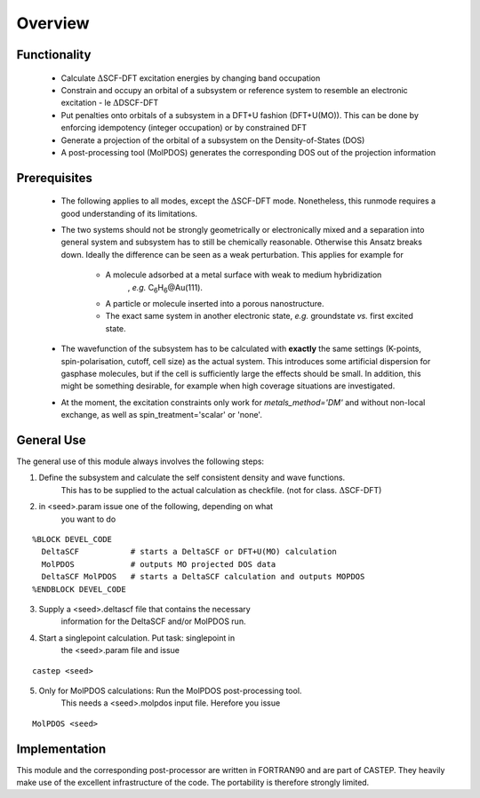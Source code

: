 =============
Overview
=============

---------------
 Functionality
---------------

   - Calculate :math:`\Delta`\SCF-DFT excitation energies by changing band 
     occupation

   - Constrain and occupy an orbital of a subsystem or reference system to resemble an electronic 
     excitation - le :math:`\Delta`\DSCF-DFT

   - Put penalties onto orbitals of a subsystem in a DFT+U fashion (DFT+U(MO)). This can 
     be done by enforcing idempotency (integer occupation) or by constrained DFT

   - Generate a projection of the orbital of a subsystem on the Density-of-States (DOS)

   - A post-processing tool (MolPDOS) generates the corresponding DOS out of 
     the projection information

---------------
Prerequisites
---------------

   - The following applies to all modes, except the :math:`\Delta`\SCF-DFT mode.
     Nonetheless, this runmode requires a good understanding of its limitations.

   - The two systems should not be strongly geometrically or electronically 
     mixed and a separation into 
     general system and subsystem has to still be chemically reasonable. Otherwise 
     this Ansatz breaks down. Ideally the difference can be seen as a weak 
     perturbation. 
     This applies for example for
         
        + A molecule adsorbed at a metal surface with weak to medium hybridization 
           , *e.g.* C\ :sub:`6`\ H\ :sub:`6`\@Au(111).

        +  A particle or molecule inserted into a porous nanostructure. 

        +  The exact same system in another electronic state, *e.g.* 
           groundstate *vs.* first excited state. 
 
   - The wavefunction of the subsystem has to be calculated with 
     **exactly** the same settings (K-points, spin-polarisation, cutoff, cell size)
     as the actual system. This introduces some artificial dispersion 
     for gasphase molecules, but if the cell is sufficiently large 
     the effects should be small. In addition, this might be something desirable, 
     for example when high coverage situations are investigated. 
 
   - At the moment, the excitation constraints only work for *metals_method='DM'*
     and without non-local exchange, as well as spin_treatment='scalar' or 'none'.

------------
General Use
------------

The general use of this module always involves the following steps:

1) Define the subsystem and calculate the self consistent density and wave functions. 
       This has to be supplied to the actual calculation as checkfile.
       (not for class. :math:`\Delta`\SCF-DFT)

2) in <seed>.param issue one of the following, depending on what
       you want to do

::
         
         %BLOCK DEVEL_CODE
           DeltaSCF           # starts a DeltaSCF or DFT+U(MO) calculation
           MolPDOS            # outputs MO projected DOS data
           DeltaSCF MolPDOS   # starts a DeltaSCF calculation and outputs MOPDOS
         %ENDBLOCK DEVEL_CODE

3) Supply a <seed>.deltascf file that contains the necessary 
       information for the DeltaSCF and/or MolPDOS run.

4) Start a singlepoint calculation. Put task: singlepoint in
       the <seed>.param file and issue

::

         castep <seed> 

5) Only for MolPDOS calculations: Run the MolPDOS post-processing tool. 
       This needs a <seed>.molpdos input file. Herefore you issue

::

         MolPDOS <seed>

---------------
Implementation
---------------

This module and the corresponding post-processor are written in FORTRAN90 
and are part of CASTEP. They heavily make use of the excellent infrastructure 
of the code. The portability is therefore strongly limited. 





